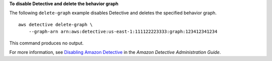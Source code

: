 **To disable Detective and delete the behavior graph**

The following ``delete-graph`` example disables Detective and deletes the specified behavior graph. ::

    aws detective delete-graph \
        --graph-arn arn:aws:detective:us-east-1:111122223333:graph:123412341234

This command produces no output.

For more information, see `Disabling Amazon Detective <https://docs.aws.amazon.com/detective/latest/adminguide/detective-disabling.html>`__ in the *Amazon Detective Administration Guide*.
